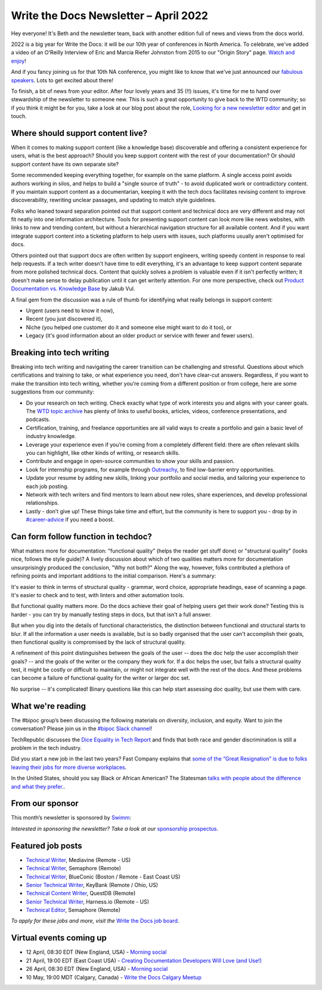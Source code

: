 
.. post:: April 07, 2022
   :tags: newsletter

#########################################
Write the Docs Newsletter – April 2022
#########################################

Hey everyone! It's Beth and the newsletter team, back with another edition full of news and views from the docs world.

2022 is a big year for Write the Docs: it will be our 10th year of conferences in North America. To celebrate, we've added a video of an O'Reilly Interview of Eric and Marcia Riefer Johnston from 2015 to our "Origin Story" page. `Watch and enjoy </origin-story/#where-we-are-now>`__!

And if you fancy joining us for that 10th NA conference, you might like to know that we've just announced our `fabulous speakers </conf/portland/2022/news/announcing-speakers/>`__. Lots to get excited about there!

To finish, a bit of news from your editor. After four lovely years and 35 (!!) issues, it's time for me to hand over stewardship of the newsletter to someone new. This is such a great opportunity to give back to the WTD community; so if you think it might be for you, take a look at our blog post about the role, `Looking for a new newsletter editor </blog/newsletter-editor/>`__ and get in touch.

----------------------------------
Where should support content live?
----------------------------------

When it comes to making support content (like a knowledge base) discoverable and offering a consistent experience for users, what is the best approach? Should you keep support content with the rest of your documentation? Or should support content have its own separate site?

Some recommended keeping everything together, for example on the same platform. A single access point avoids authors working in silos, and helps to build a "single source of truth" - to avoid duplicated work or contradictory content. If you maintain support content as a documentarian, keeping it with the tech docs facilitates revising content to improve discoverability, rewriting unclear passages, and updating to match style guidelines.

Folks who leaned toward separation pointed out that support content and technical docs are very different and may not fit neatly into one information architecture. Tools for presenting support content can look more like news websites, with links to new and trending content, but without a hierarchical navigation structure for all available content. And if you want integrate support content into a ticketing platform to help users with issues, such platforms usually aren't optimised for docs.

Others pointed out that support docs are often written by support engineers, writing speedy content in response to real help requests. If a tech writer doesn't have time to edit everything, it's an advantage to keep support content separate from more polished technical docs. Content that quickly solves a problem is valuable even if it isn't perfectly written; it doesn't make sense to delay publication until it can get writerly attention. For one more perspective, check out `Product Documentation vs. Knowledge Base <https://dzone.com/articles/product-documentation-vs-knowledge-base-1>`_ by Jakub Vul.

A final gem from the discussion was a rule of thumb for identifying what really belongs in support content:

- Urgent (users need to know it now),
- Recent (you just discovered it),
- Niche (you helped one customer do it and someone else might want to do it too), or
- Legacy (it's good information about an older product or service with fewer and fewer users).

--------------------------
Breaking into tech writing
--------------------------

Breaking into tech writing and navigating the career transition can be challenging and stressful. Questions about which certifications and training to take, or what experience you need, don't have clear-cut answers. Regardless, if you want to make the transition into tech writing, whether you’re coming from a different position or from college, here are some suggestions from our community:

- Do your research on tech writing. Check exactly what type of work interests you and aligns with your career goals. The `WTD topic archive </topics/>`__ has plenty of links to useful books, articles, videos, conference presentations, and podcasts.
- Certification, training, and freelance opportunities are all valid ways to create a portfolio and gain a basic level of industry knowledge.
- Leverage your experience even if you’re coming from a completely different field: there are often relevant skills you can highlight, like other kinds of writing, or research skills.
- Contribute and engage in open-source communities to show your skills and passion.
- Look for internship programs, for example through `Outreachy <http://outreachy.org/>`__, to find low-barrier entry opportunities.
- Update your resume by adding new skills, linking your portfolio and social media, and tailoring your experience to each job posting.
- Network with tech writers and find mentors to learn about new roles, share experiences, and develop professional relationships.
- Lastly - don’t give up! These things take time and effort, but the community is here to support you - drop by in `#career-advice <https://app.slack.com/client/T0299N2DL/C6ADX1YVA>`__ if you need a boost.

------------------------------------
Can form follow function in techdoc?
------------------------------------

What matters more for documentation: "functional quality" (helps the reader get stuff done) or "structural quality" (looks nice, follows the style guide)? A lively discussion about which of two qualities matters more for documentation unsurprisingly produced the conclusion, "Why not both?" Along the way, however, folks contributed a plethora of refining points and important additions to the initial comparison. Here's a summary:

It's easier to think in terms of structural quality - grammar, word choice, appropriate headings, ease of scanning a page. It's easier to check and to test, with linters and other automation tools.

But functional quality matters more. Do the docs achieve their goal of helping users get their work done? Testing this is harder - you can try by manually testing steps in docs, but that isn't a full answer.

But when you dig into the details of functional characteristics, the distinction between functional and structural starts to blur. If all the information a user needs is available, but is so badly organised that the user can't accomplish their goals, then functional quality is compromised by the lack of structural quality.

A refinement of this point distinguishes between the goals of the user -- does the doc help the user accomplish their goals? -- and the goals of the writer or the company they work for. If a doc helps the user, but fails a structural quality test, it might be costly or difficult to maintain, or might not integrate well with the rest of the docs. And these problems can become a failure of functional quality for the writer or larger doc set.

No surprise -- it's complicated! Binary questions like this can help start assessing doc quality, but use them with care.

------------------
What we're reading
------------------

The #bipoc group’s been discussing the following materials on diversity, inclusion, and equity. Want to join the conversation? Please join us in the `#bipoc Slack channel <https://app.slack.com/client/T0299N2DL/C016STMEWJD>`_!

TechRepublic discusses the `Dice Equality in Tech Report <https://www.techrepublic.com/article/dice-report-discrimination-in-tech-ongoing/>`_ and finds that both race and gender discrimination is still a problem in the tech industry. 

Did you start a new job in the last two years? Fast Company explains that `some of the “Great Resignation” is due to folks leaving their jobs for more diverse workplaces <https://www.fastcompany.com/90665530/great-resignation-tech-diversity>`_.

In the United States, should you say Black or African American? The Statesman `talks with people about the difference and what they prefer. <https://www.sbstatesman.com/2021/01/21/black-or-african-american-black-americans-discuss-the-difference/>`_.

----------------
From our sponsor
----------------

This month’s newsletter is sponsored by `Swimm <https://swimm.io/?utm_source=writethedocs&utm_medium=newsletter&utm_campaign=WTDHP1>`_:

.. raw:: html

    <hr>
    <table width="100%" border="0" cellspacing="0" cellpadding="0" style="width:100%; max-width: 600px;">
      <tbody>
        <tr>
          <td width="75%">
           <p>
           <a href="https://swimm.io/?utm_source=writethedocs&utm_medium=newsletter&utm_campaign=WTDHP1">Swimm</a> helps engineering teams create documentation that is coupled to the code itself and therefore always up to date.
           </p>
           <p>
            An integral part of the development lifecycle and a game-changer for R&D teams, Swimm’s platform is not only improving developer productivity but also facilitating faster and more efficient onboarding of new developers to bring them up to speed on any codebase and any project transition.
            </p>
            <p>
            Code documentation has really come a long way. Developers deserve documentation and need it. Try <a href="https://swimm.io/?utm_source=writethedocs&utm_medium=newsletter&utm_campaign=WTDHP2">Swimm’s free beta</a> or you can <a href="https://swimm.io/get-started/?utm_source=writethedocs&utm_medium=newsletter&utm_campaign=WTDdemo">book a demo</a> for a deeper walkthrough on the product.
              </p>
          </td>
          <td width="25%">
            <a href="https://swimm.io/?utm_source=writethedocs&utm_medium=newsletter&utm_campaign=WTDHP1">
              <img style="margin-left: 15px;" alt="SPONSOR" src="/_static/img/sponsors/swimm.png">
            </a>
          </td>
        </tr>
      </tbody>
    </table>
    <hr>

*Interested in sponsoring the newsletter? Take a look at our* `sponsorship prospectus </sponsorship/newsletter/>`__.



------------------
Featured job posts
------------------

- `Technical Writer <https://jobs.writethedocs.org/job/641/technical-writer-remote-us/>`__, Mediavine (Remote - US)
- `Technical Writer <https://jobs.writethedocs.org/job/649/technical-writer/>`__, Semaphore (Remote)
- `Technical Writer <https://jobs.writethedocs.org/job/650/technical-writer/>`__, BlueConic (Boston / Remote - East Coast US)
- `Senior Technical Writer <https://jobs.writethedocs.org/job/653/senior-technical-writer/>`__, KeyBank (Remote / Ohio, US)
- `Technical Content Writer <https://jobs.writethedocs.org/job/659/technical-content-writer/>`__, QuestDB (Remote)
- `Senior Technical Writer <https://jobs.writethedocs.org/job/662/senior-technical-writer/>`__, Harness.io (Remote - US)
- `Technical Editor <https://jobs.writethedocs.org/job/664/technical-editor/>`__, Semaphore (Remote)

*To apply for these jobs and more, visit the* `Write the Docs job board <https://jobs.writethedocs.org/>`_.

------------------------
Virtual events coming up
------------------------

- 12 April, 08:30 EDT (New England, USA) - `Morning social <https://www.meetup.com/ne-write-the-docs/events/hqvdfsydcgbqb/>`__
- 21 April, 19:00 EDT (East Coast USA) - `Creating Documentation Developers Will Love (and Use!) <https://www.meetup.com/virtual-write-the-docs-east-coast-quorum/events/285057941/>`__
- 26 April, 08:30 EDT (New England, USA) - `Morning social <https://www.meetup.com/ne-write-the-docs/events/hqvdfsydcgbjc/>`__
- 10 May, 19:00 MDT (Calgary, Canada) - `Write the Docs Calgary Meetup <https://www.meetup.com/wtd-calgary/events/282708696/>`__
